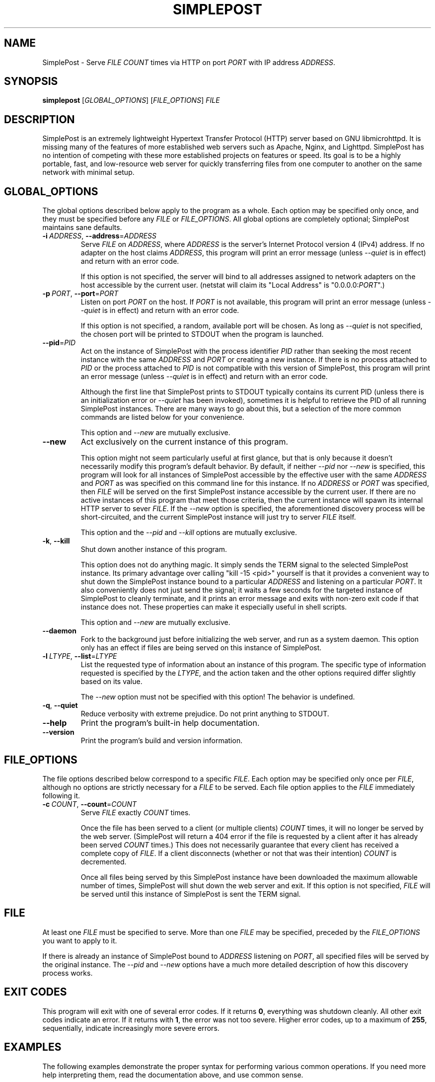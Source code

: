 \" TROFF Macro Summary: http://www.fileformat.info/info/man-pages/macro.htm

.TH SIMPLEPOST "1" "May 2016" "SimplePost 0.3" "User Commands"

\" Completely disable hyphenation. It is a very annoying feature while reading man pages, in my opinion.
.nh

.SH NAME
SimplePost \- Serve \fIFILE\fR \fICOUNT\fR times via HTTP on port \fIPORT\fR with IP address \fIADDRESS\fR.

.SH SYNOPSIS
.B simplepost
[\fIGLOBAL_OPTIONS\fR]
[\fIFILE_OPTIONS\fR]
\fIFILE\fR

.SH DESCRIPTION
SimplePost is an extremely lightweight Hypertext Transfer Protocol (HTTP) server based on GNU libmicrohttpd. It is missing many of the features of more established web servers such as Apache, Nginx, and Lighttpd. SimplePost has no intention of competing with these more established projects on features or speed. Its goal is to be a highly portable, fast, and low-resource web server for quickly transferring files from one computer to another on the same network with minimal setup.

.SH GLOBAL_OPTIONS
The global options described below apply to the program as a whole. Each option may be specified only once, and they must be specified before any \fIFILE\fR or \fIFILE_OPTIONS\fR. All global options are completely optional; SimplePost maintains sane defaults.

.IP \fB-i\fR\ \fIADDRESS\fR,\ \fB--address\fR=\fIADDRESS\fR
Serve \fIFILE\fR on \fIADDRESS\fR, where \fIADDRESS\fR is the server's Internet Protocol version 4 (IPv4) address. If no adapter on the host claims \fIADDRESS\fR, this program will print an error message (unless \fI--quiet\fR is in effect) and return with an error code.

If this option is not specified, the server will bind to all addresses assigned to network adapters on the host accessible by the current user. (netstat will claim its "Local Address" is "0.0.0.0:\fIPORT\fR".)

.IP \fB-p\fR\ \fIPORT\fR,\ \fB--port\fR=\fIPORT\fR
Listen on port \fIPORT\fR on the host. If \fIPORT\fR is not available, this program will print an error message (unless \fI--quiet\fR is in effect) and return with an error code.

If this option is not specified, a random, available port will be chosen. As long as \fI--quiet\fR is not specified, the chosen port will be printed to STDOUT when the program is launched.

.IP \fB--pid\fR=\fIPID\fR
Act on the instance of SimplePost with the process identifier \fIPID\fR rather than seeking the most recent instance with the same \fIADDRESS\fR and \fIPORT\fR or creating a new instance. If there is no process attached to \fIPID\fR or the process attached to \fIPID\fR is not compatible with this version of SimplePost, this program will print an error message (unless \fI--quiet\fR is in effect) and return with an error code.

Although the first line that SimplePost prints to STDOUT typically contains its current PID (unless there is an initialization error or \fI--quiet\fR has been invoked), sometimes it is helpful to retrieve the PID of all running SimplePost instances. There are many ways to go about this, but a selection of the more common commands are listed below for your convenience.

.TS
;
l
l
l .
$ ps -A | grep simplepost
$ ps -eo pid,user,args | head -n -3 | grep simplepost
$ sudo netstat -tlpn | grep simplepost
.TE

This option and \fI--new\fR are mutually exclusive.

.IP \fB--new\fR
Act exclusively on the current instance of this program.

This option might not seem particularly useful at first glance, but that is only because it doesn't necessarily modify this program's default behavior. By default, if neither \fI--pid\fR nor \fI--new\fR is specified, this program will look for all instances of SimplePost accessible by the effective user with the same \fIADDRESS\fR and \fIPORT\fR as was specified on this command line for this instance. If no \fIADDRESS\fR or \fIPORT\fR was specified, then \fIFILE\fR will be served on the first SimplePost instance accessible by the current user. If there are no active instances of this program that meet those criteria, then the current instance will spawn its internal HTTP server to sever \fIFILE\fR. If the \fI--new\fR option is specified, the aforementioned discovery process will be short-circuited, and the current SimplePost instance will just try to server \fIFILE\fR itself.

This option and the \fI--pid\fR and \fI--kill\fR options are mutually exclusive.

.IP \fB-k\fR,\ \fB--kill\fR
Shut down another instance of this program.

This option does not do anything magic. It simply sends the TERM signal to the selected SimplePost instance. Its primary advantage over calling "kill -15 <pid>" yourself is that it provides a convenient way to shut down the SimplePost instance bound to a particular \fIADDRESS\fR and listening on a particular \fIPORT\fR. It also conveniently does not just send the signal; it waits a few seconds for the targeted instance of SimplePost to cleanly terminate, and it prints an error message and exits with non-zero exit code if that instance does not. These properties can make it especially useful in shell scripts.

This option and \fI--new\fR are mutually exclusive.

.IP \fB--daemon\fR
Fork to the background just before initializing the web server, and run as a system daemon. This option only has an effect if files are being served on this instance of SimplePost.

.IP \fB-l\fR\ \fILTYPE\fR,\ \fB--list\fR=\fILTYPE\fR
List the requested type of information about an instance of this program. The specific type of information requested is specified by the \fILTYPE\fR, and the action taken and the other options required differ slightly based on its value.

.TS
tab(;) nowarn allbox;
c c
l l
l ^
l ^
l l
l ^ .
\fBLTYPE\fR;\fBDESCRIPTION\fR
i;T{
List all SimplePost instances that this program can connect to.

There may be more SimplePost instances running on this system,
but this command will only list the ones that are actually accessible
to this user.
T}
inst
instances
f;T{
List all files being served by the selected SimplePost instance.

This command uses the same rules as the web server to select the
instance to target. Functionally that means that it requires
either \fI--address\fR or \fI--port\fR options to also be specified,
otherwise there would be no way to know which instance to list files
from.
T}
files
.TE


The \fI--new\fR option must not be specified with this option! The behavior is undefined.

.IP \fB-q\fR,\ \fB--quiet\fR
Reduce verbosity with extreme prejudice. Do not print anything to STDOUT.

.IP \fB--help\fR
Print the program's built-in help documentation.

.IP \fB--version\fR
Print the program's build and version information.

.SH FILE_OPTIONS
The file options described below correspond to a specific \fIFILE\fR. Each option may be specified only once per \fIFILE\fR, although no options are strictly necessary for a \fIFILE\fR to be served. Each file option applies to the \fIFILE\fR immediately following it.

.IP \fB-c\fR\ \fICOUNT\fR,\ \fB--count\fR=\fICOUNT\fR
Serve \fIFILE\fR exactly \fICOUNT\fR times.

Once the file has been served to a client (or multiple clients) \fICOUNT\fR times, it will no longer be served by the web server. (SimplePost will return a 404 error if the file is requested by a client after it has already been served \fICOUNT\fR times.) This does not necessarily guarantee that every client has received a complete copy of \fIFILE\fR. If a client disconnects (whether or not that was their intention) \fICOUNT\fR is decremented.

Once all files being served by this SimplePost instance have been downloaded the maximum allowable number of times, SimplePost will shut down the web server and exit. If this option is not specified, \fIFILE\fR will be served until this instance of SimplePost is sent the TERM signal.

.SH FILE
At least one \fIFILE\fR must be specified to serve. More than one \fIFILE\fR may be specified, preceded by the \fIFILE_OPTIONS\fR you want to apply to it.

If there is already an instance of SimplePost bound to \fIADDRESS\fR listening on \fIPORT\fR, all specified files will be served by the original instance. The \fI--pid\fR and \fI--new\fR options have a much more detailed description of how this discovery process works.

.SH EXIT\ CODES
This program will exit with one of several error codes. If it returns \fB0\fR, everything was shutdown cleanly. All other exit codes indicate an error. If it returns with \fB1\fR, the error was not too severe. Higher error codes, up to a maximum of \fB255\fR, sequentially, indicate increasingly more severe errors.

.SH EXAMPLES
The following examples demonstrate the proper syntax for performing various common operations. If you need more help interpreting them, read the documentation above, and use common sense.

\fB1.\fR List all accessible instances of this program that are up and serving files.

.br
    $ simplepost --list instances
    $ simplepost -li

\fB2.\fR List all of the files being served by the SimplePost instance with the process identifier 99031.

.br
    $ simplepost --list files --pid 99031

\fB3.\fR List all of the files being served by the SimplePost instance listening on port 80.

.br
    $ simplepost -lf -p80

\fB4.\fR Serve the current user's BASH configuration file on port 80 exactly once before shutting down the web server. (Note that since port 80 is a privileged port, you will most likely need to run this command with superuser privileges, which typically involves prefixing the command with \fBsudo\fR.)

.br
    $ simplepost -q -p 80 -c 1 ~/.bashrc

\fB5.\fR Serve the current user's BASH aliases file exactly twice on the instance of SimplePost with the process identifier 99031. (Note that if no SimplePost instance has the \fIPID\fR 99031 when this command is run, it will fail. See the \fI--pid\fR and \fIEXIT CODES\fR entries in this manual for more information.)

.br
    $ simplepost --pid 99031 --count 2 ~/.bash_aliases

\fB6.\fR Serve the \fIFILE\fR "Training Manual.pdf" on a random port until the SimplePost process receives the TERM signal.

.br
    $ simplepost "Training Manual.pdf"

\fB7.\fR Create a new instance of SimplePost listening on port 55555, and serve the \fIFILE\fR test.txt five times and the \fIFILE\fR test.log twice before shutting down the web server.

.br
    $ simplepost --new --port=55555 --count=5 test.txt --count=2 test.log

.SH AUTHOR
This manual was written by Karl Lenz <xorangekiller@gmail.com>.

.SH COPYRIGHT
Copyright 2012-2016 Karl Lenz

Copying and distribution of this file, with or without modification, are permitted in any medium without royalty provided the copyright notice and this notice are preserved.

SimplePost is free software; see the COPYING file distributed with the source for the specific conditions. There is NO warranty; not even for MERCHANTABILITY or FITNESS FOR A PARTICULAR PURPOSE.

.SH SEE\ ALSO
.BR woof (1),
.BR wget (1),
.BR curl (1),
.BR kill (1),
.BR ps (1),
.BR netstat (8)
